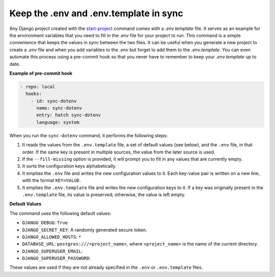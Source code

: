 Keep the .env and .env.template in sync
=======================================


.. figure:: ../images/sync-dotenv.svg


Any Django project created with the `start-project </guides/start_project.html>`_ command comes with a `.env.template` file. It serves as an example for the environment variables that
you need to fill in the `.env` file for your project to run. This command is a simple convenience that keeps the values in sync between the two files. It can be useful when you generate
a new project to create a `.env` file and when you add variables to the `.env` but forget to add them to the `.env.template`. You can even automate this process using a pre-commit hook
so that you never have to remember to keep your `.env.template` up to date.

**Example of pre-commit hook**

.. code:: yml

  - repo: local
    hooks:
      - id: sync-dotenv
        name: sync-dotenv
        entry: hatch sync-dotenv
        language: system

When you run the ``sync-dotenv`` command, it performs the following steps:

#. It reads the values from the ``.env.template`` file, a set of default values (see below), and the ``.env`` file, in that order. If the same key is present in multiple sources, the value from the later source is used.
#. If the ``--fill-missing`` option is provided, it will prompt you to fill in any values that are currently empty.
#. It sorts the configuration keys alphabetically.
#. It empties the ``.env`` file and writes the new configuration values to it. Each key-value pair is written on a new line, with the format ``KEY=VALUE``.
#. It empties the ``.env.template`` file and writes the new configuration keys to it. If a key was originally present in the ``.env.template`` file, its value is preserved; otherwise, the value is left empty.


**Default Values**

The command uses the following default values:

- ``DJANGO_DEBUG``: ``True``
- ``DJANGO_SECRET_KEY``: A randomly generated secure token.
- ``DJANGO_ALLOWED_HOSTS``: ``*``
- ``DATABASE_URL``: ``postgres:///<project_name>``, where ``<project_name>`` is the name of the current directory.
- ``DJANGO_SUPERUSER_EMAIL``:
- ``DJANGO_SUPERUSER_PASSWORD``:

These values are used if they are not already specified in the ``.env`` or ``.env.template`` files.
